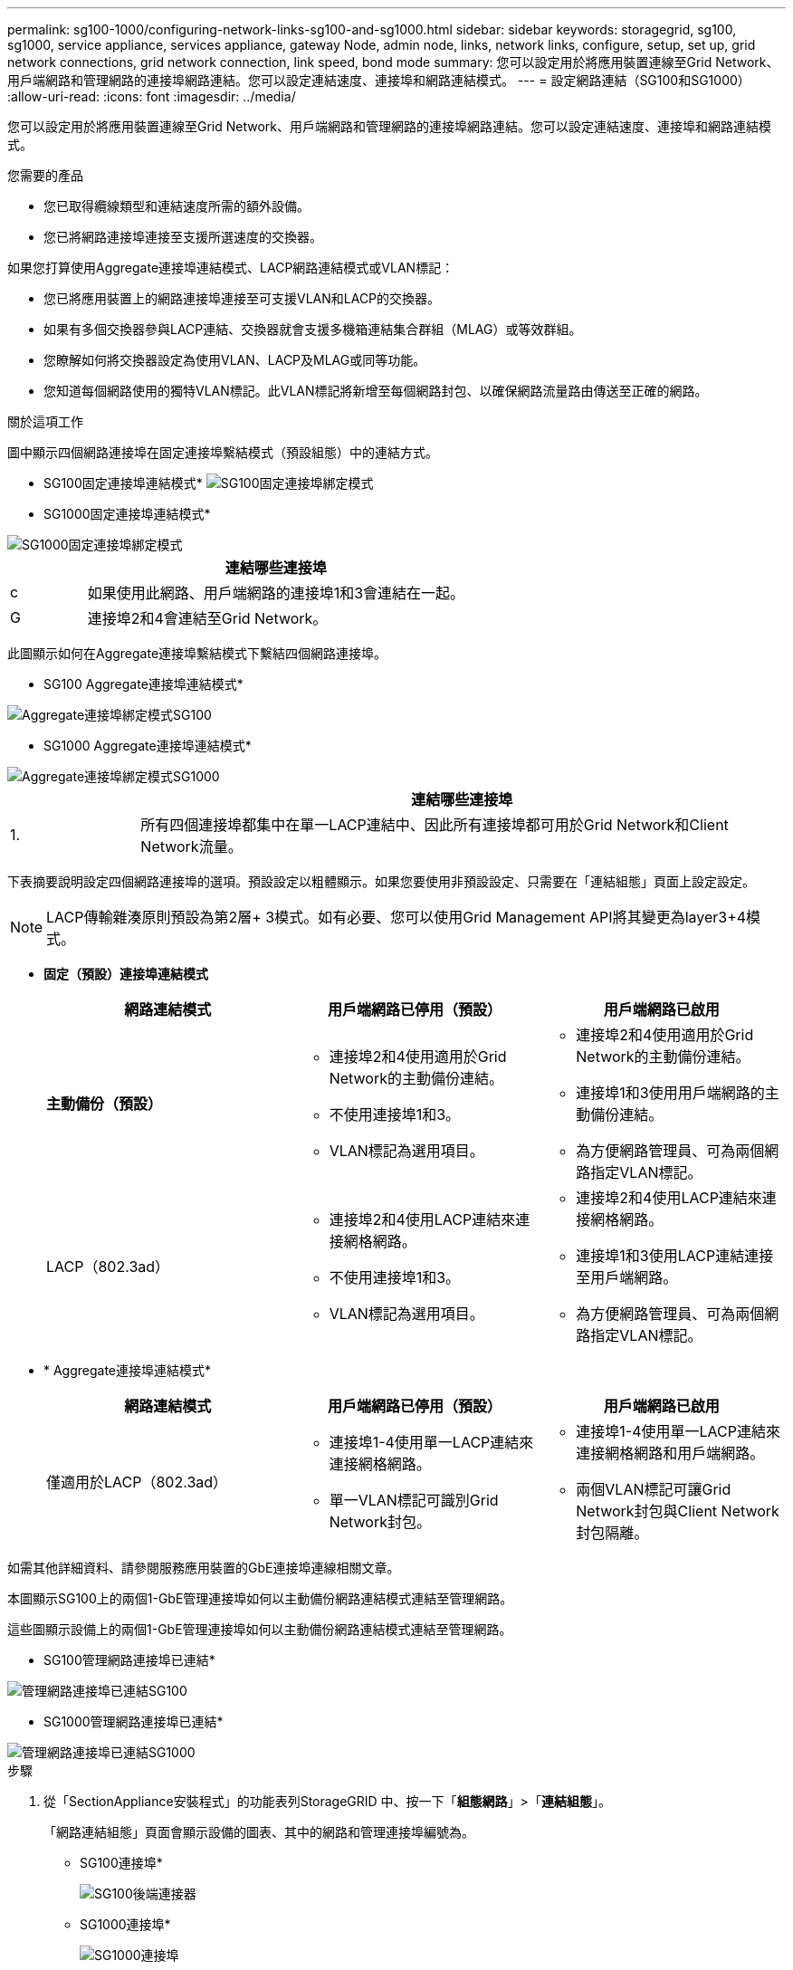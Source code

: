---
permalink: sg100-1000/configuring-network-links-sg100-and-sg1000.html 
sidebar: sidebar 
keywords: storagegrid, sg100, sg1000, service appliance, services appliance, gateway Node, admin node, links, network links, configure, setup, set up, grid network connections, grid network connection, link speed, bond mode 
summary: 您可以設定用於將應用裝置連線至Grid Network、用戶端網路和管理網路的連接埠網路連結。您可以設定連結速度、連接埠和網路連結模式。 
---
= 設定網路連結（SG100和SG1000）
:allow-uri-read: 
:icons: font
:imagesdir: ../media/


[role="lead"]
您可以設定用於將應用裝置連線至Grid Network、用戶端網路和管理網路的連接埠網路連結。您可以設定連結速度、連接埠和網路連結模式。

.您需要的產品
* 您已取得纜線類型和連結速度所需的額外設備。
* 您已將網路連接埠連接至支援所選速度的交換器。


如果您打算使用Aggregate連接埠連結模式、LACP網路連結模式或VLAN標記：

* 您已將應用裝置上的網路連接埠連接至可支援VLAN和LACP的交換器。
* 如果有多個交換器參與LACP連結、交換器就會支援多機箱連結集合群組（MLAG）或等效群組。
* 您瞭解如何將交換器設定為使用VLAN、LACP及MLAG或同等功能。
* 您知道每個網路使用的獨特VLAN標記。此VLAN標記將新增至每個網路封包、以確保網路流量路由傳送至正確的網路。


.關於這項工作
圖中顯示四個網路連接埠在固定連接埠繫結模式（預設組態）中的連結方式。

* SG100固定連接埠連結模式* image:../media/sg100_fixed_port_draft.png["SG100固定連接埠綁定模式"]

* SG1000固定連接埠連結模式*

image::../media/sg1000_fixed_port.png[SG1000固定連接埠綁定模式]

[cols="1a,5a"]
|===
|  | 連結哪些連接埠 


 a| 
c
 a| 
如果使用此網路、用戶端網路的連接埠1和3會連結在一起。



 a| 
G
 a| 
連接埠2和4會連結至Grid Network。

|===
此圖顯示如何在Aggregate連接埠繫結模式下繫結四個網路連接埠。

* SG100 Aggregate連接埠連結模式*

image::../media/sg100_aggregate_ports.png[Aggregate連接埠綁定模式SG100]

* SG1000 Aggregate連接埠連結模式*

image::../media/sg1000_aggregate_ports.png[Aggregate連接埠綁定模式SG1000]

[cols="1a,5a"]
|===
|  | 連結哪些連接埠 


 a| 
1.
 a| 
所有四個連接埠都集中在單一LACP連結中、因此所有連接埠都可用於Grid Network和Client Network流量。

|===
下表摘要說明設定四個網路連接埠的選項。預設設定以粗體顯示。如果您要使用非預設設定、只需要在「連結組態」頁面上設定設定。


NOTE: LACP傳輸雜湊原則預設為第2層+ 3模式。如有必要、您可以使用Grid Management API將其變更為layer3+4模式。

* *固定（預設）連接埠連結模式*
+
|===
| 網路連結模式 | 用戶端網路已停用（預設） | 用戶端網路已啟用 


 a| 
*主動備份（預設）*
 a| 
** 連接埠2和4使用適用於Grid Network的主動備份連結。
** 不使用連接埠1和3。
** VLAN標記為選用項目。

 a| 
** 連接埠2和4使用適用於Grid Network的主動備份連結。
** 連接埠1和3使用用戶端網路的主動備份連結。
** 為方便網路管理員、可為兩個網路指定VLAN標記。




 a| 
LACP（802.3ad）
 a| 
** 連接埠2和4使用LACP連結來連接網格網路。
** 不使用連接埠1和3。
** VLAN標記為選用項目。

 a| 
** 連接埠2和4使用LACP連結來連接網格網路。
** 連接埠1和3使用LACP連結連接至用戶端網路。
** 為方便網路管理員、可為兩個網路指定VLAN標記。


|===
* * Aggregate連接埠連結模式*
+
|===
| 網路連結模式 | 用戶端網路已停用（預設） | 用戶端網路已啟用 


 a| 
僅適用於LACP（802.3ad）
 a| 
** 連接埠1-4使用單一LACP連結來連接網格網路。
** 單一VLAN標記可識別Grid Network封包。

 a| 
** 連接埠1-4使用單一LACP連結來連接網格網路和用戶端網路。
** 兩個VLAN標記可讓Grid Network封包與Client Network封包隔離。


|===


如需其他詳細資料、請參閱服務應用裝置的GbE連接埠連線相關文章。

本圖顯示SG100上的兩個1-GbE管理連接埠如何以主動備份網路連結模式連結至管理網路。

這些圖顯示設備上的兩個1-GbE管理連接埠如何以主動備份網路連結模式連結至管理網路。

* SG100管理網路連接埠已連結*

image::../media/sg100_bonded_management_ports.png[管理網路連接埠已連結SG100]

* SG1000管理網路連接埠已連結*

image::../media/sg1000_bonded_management_ports.png[管理網路連接埠已連結SG1000]

.步驟
. 從「SectionAppliance安裝程式」的功能表列StorageGRID 中、按一下「*組態網路*」>「*連結組態*」。
+
「網路連結組態」頁面會顯示設備的圖表、其中的網路和管理連接埠編號為。

+
* SG100連接埠*

+
image:../media/sg100_configuring_network_ports.png["SG100後端連接器"]

+
* SG1000連接埠*

+
image::../media/sg1000_configuring_network_ports.png[SG1000連接埠]

+
「連結狀態」表列出編號連接埠的連結狀態和速度（顯示SG1000）。

+
image::../media/sg1000_configuring_network_link_status.png[SG1000連結狀態]

+
第一次存取此頁面時：

+
** *連結速度*設為*自動*。
** *連接埠連結模式*設為*固定*。
** *網格網路的網路連結模式*設為*主動備份*。
** *管理網路*已啟用、網路連結模式設定為*獨立*。
** *用戶端網路*已停用。
+
image:../media/sg1000_network_link_configuration_fixed.png["網路連結組態已修正"]



. 從「*連結速度*」下拉式清單中選取網路連接埠的連結速度。
+
您用於Grid Network和用戶端網路的網路交換器也必須支援並設定此速度。您必須使用適當的介面卡或收發器來設定連結速度。如果可能、請使用自動連結速度、因為此選項會與連結合作夥伴協調連結速度和轉送錯誤修正（FEC）模式。

. 啟用或停用StorageGRID 您計畫使用的支援網。
+
網格網路為必填項目。您無法停用此網路。

+
.. 如果設備未連線至管理網路、請取消選取管理網路的*啟用網路*核取方塊。
+
image::../media/admin_network_disabled.gif[顯示核取方塊的螢幕擷取畫面、用於啟用或停用管理網路]

.. 如果設備已連線至用戶端網路、請選取「用戶端網路」的「*啟用網路*」核取方塊。
+
此時會顯示資料NIC連接埠的用戶端網路設定。



. 請參閱表、並設定連接埠連結模式和網路連結模式。
+
此範例顯示：

+
** * Aggregate *和* lacp *已選取用於Grid和用戶端網路。您必須為每個網路指定唯一的VLAN標記。您可以選取0到4095之間的值。
** *已為管理網路選取Active備份*。
+
image:../media/sg1000_network_link_configuration_aggregate.png["網路連結組態Aggregate"]



. 當您對所選項目感到滿意時、請按一下「*儲存*」。
+

NOTE: 如果您變更所連線的網路或連結、可能會失去連線。如果您在1分鐘內沒有重新連線、StorageGRID 請使用指派給應用裝置的其他IP位址之一、重新輸入該應用裝置的URL：+
`*https://_services_appliance_IP_:8443*`



.相關資訊
link:obtaining-additional-equipment-and-tools-sg100-and-sg1000.html["取得額外設備與工具（SG100與SG1000）"]
